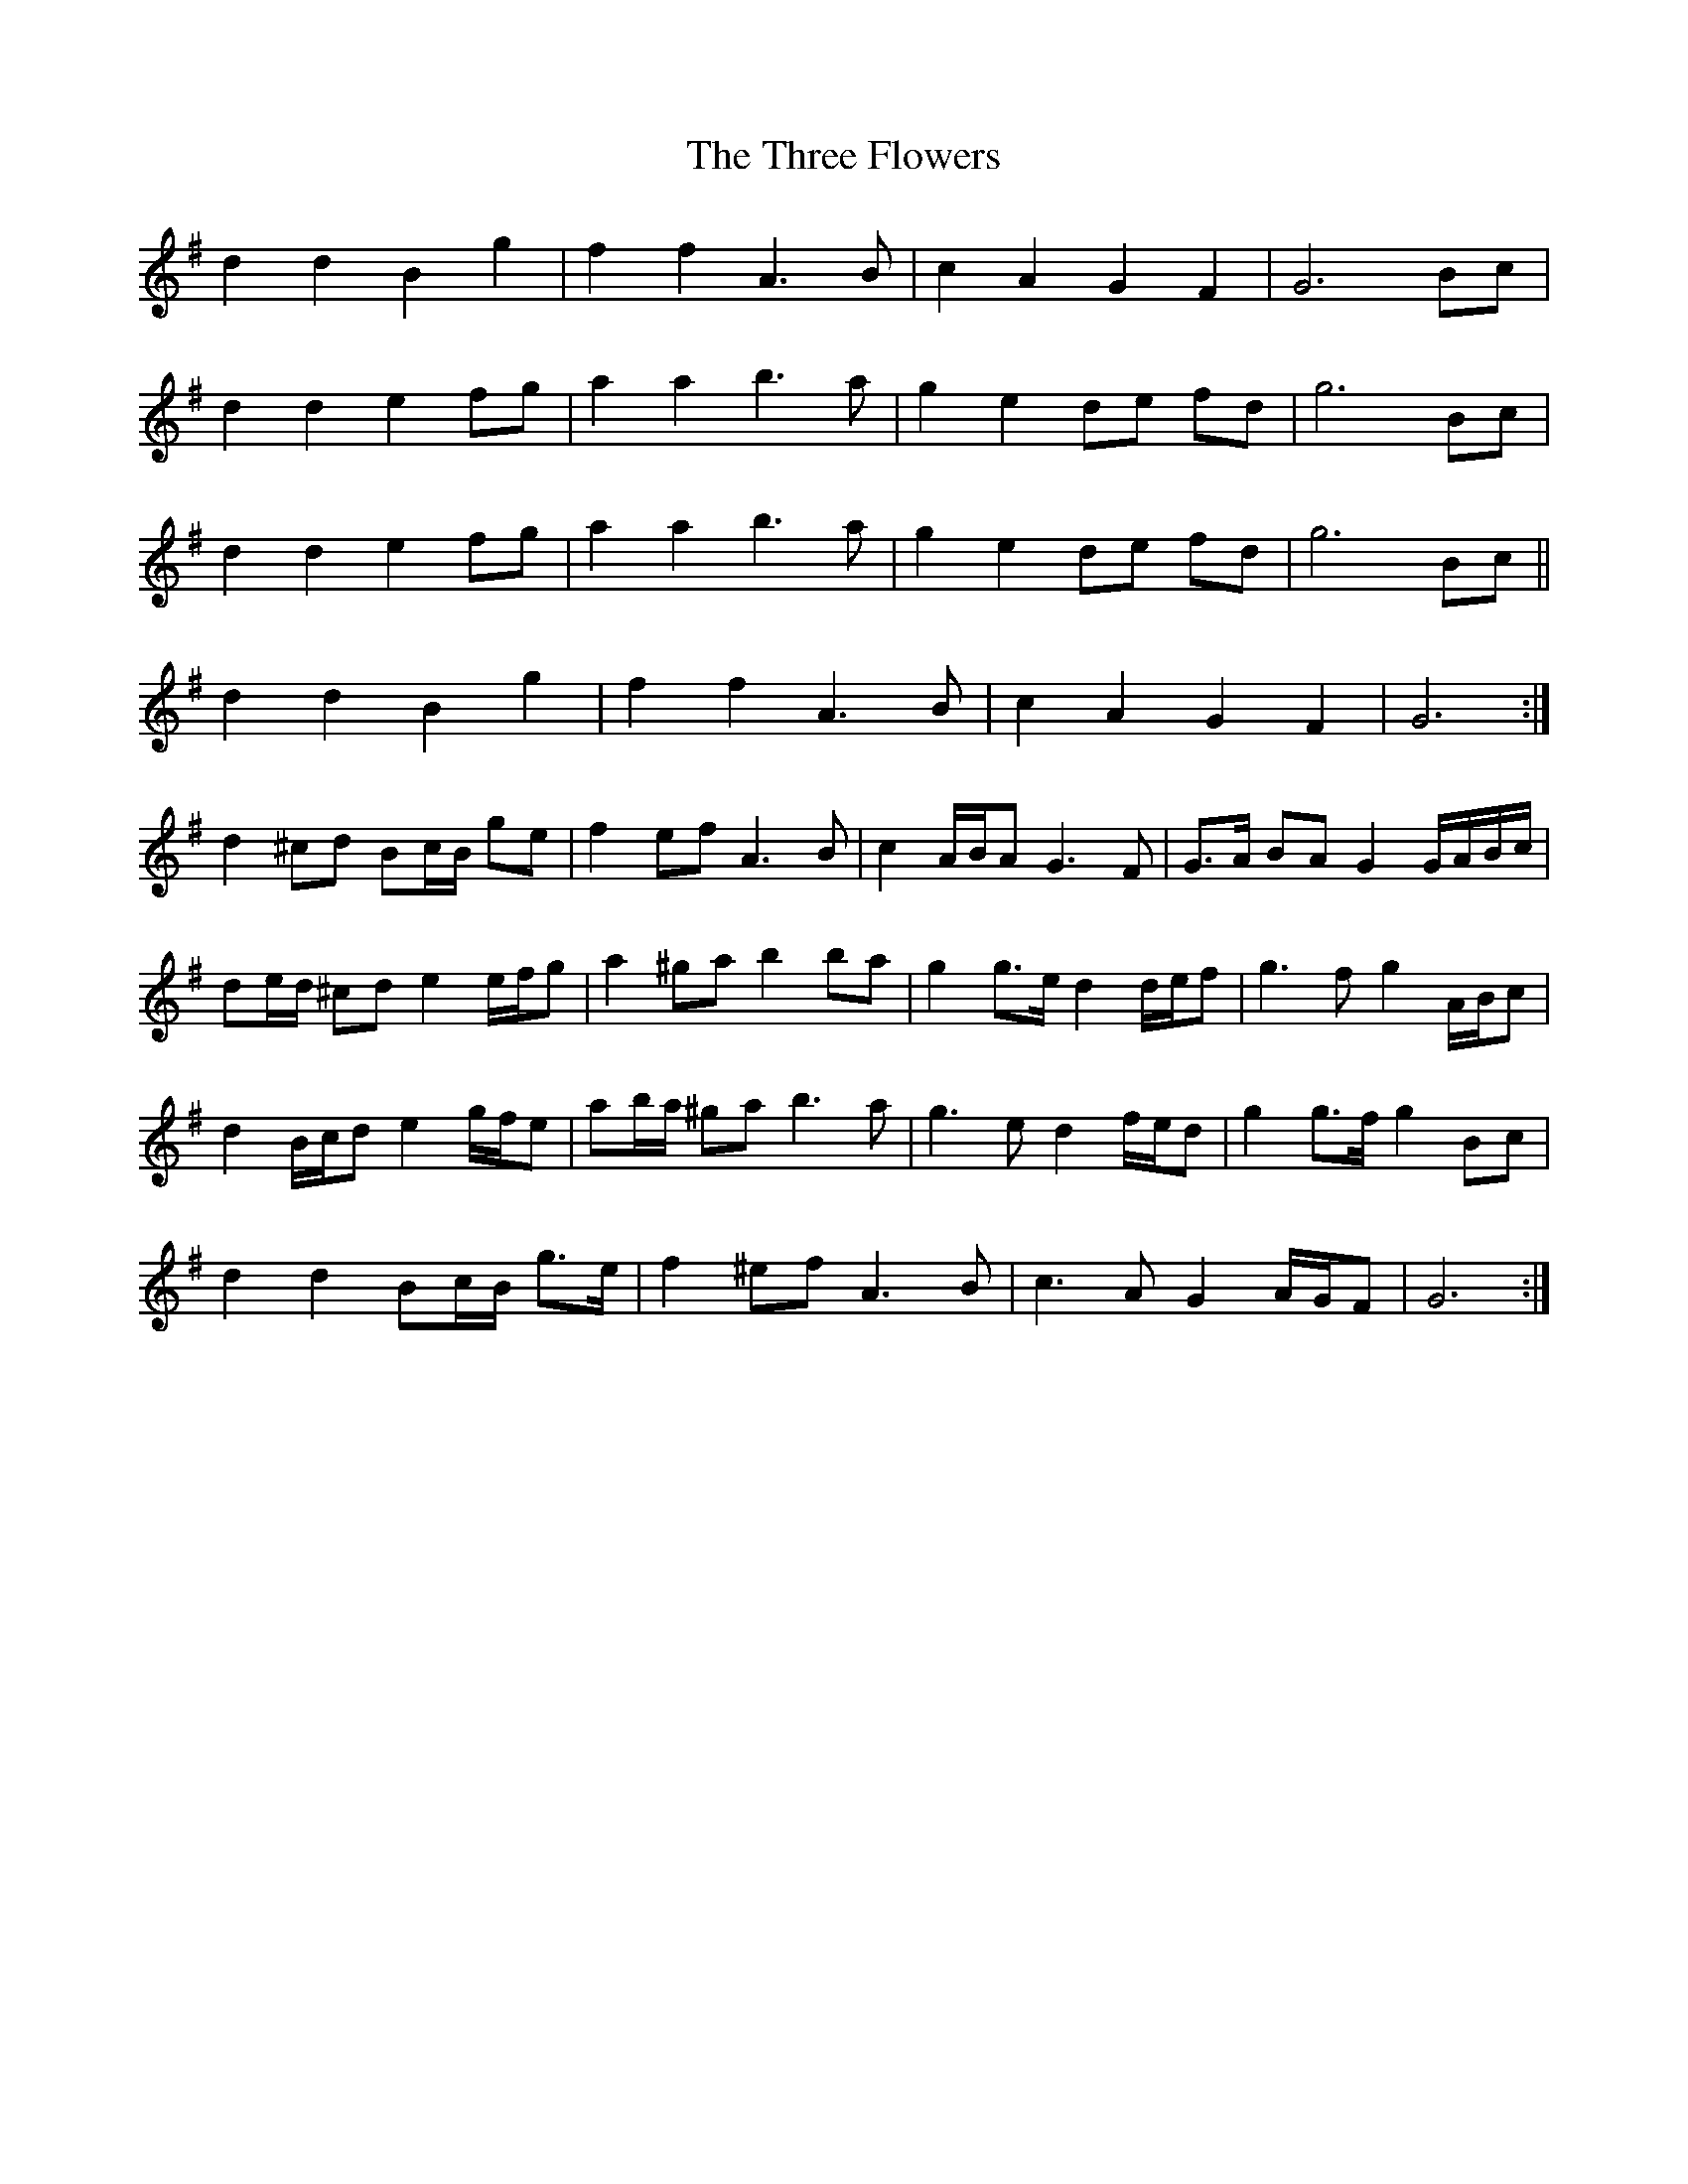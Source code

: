 X: 39986
T: Three Flowers, The
R: march
M: 
K: Gmajor
d2 d2 B2 g2|f2 f2 A3 B|c2 A2 G2 F2|G6 Bc|
d2 d2 e2 fg|a2 a2 b3 a|g2 e2 de fd|g6 Bc|
d2 d2 e2 fg|a2 a2 b3 a|g2 e2 de fd|g6 Bc||
d2 d2 B2 g2|f2 f2 A3 B|c2 A2 G2 F2|G6:|
d2 ^cd Bc/B/ ge|f2 ef A3 B|c2 A/B/A G3 F|G>A BA G2 G/A/B/c/|
de/d/ ^cd e2 e/f/g|a2 ^ga b2 ba|g2 g>e d2 d/e/f|g3 f g2 A/B/c|
d2 B/c/d e2 g/f/e|ab/a/ ^ga b3 a|g3 e d2 f/e/d|g2 g>f g2 Bc|
d2 d2 Bc/B/ g>e|f2 ^ef A3 B|c3 A G2 A/G/F|G6:|

